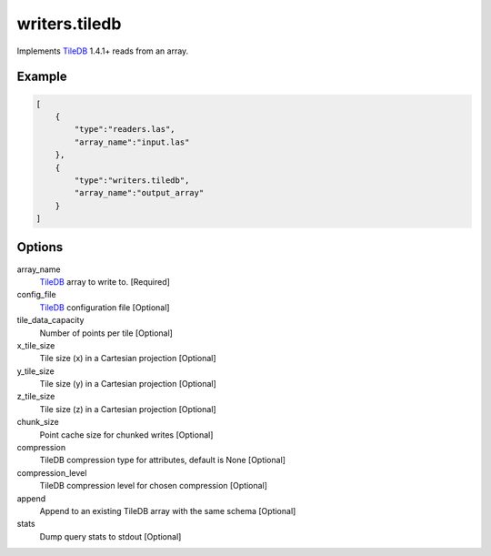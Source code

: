 .. _writers.tiledb:

writers.tiledb
==============

Implements `TileDB`_ 1.4.1+ reads from an array.

.. plugin::

.. streamable::

Example
-------

.. code-block:: json

  [
      {
          "type":"readers.las",
          "array_name":"input.las"
      },
      {
          "type":"writers.tiledb",
          "array_name":"output_array"
      }
  ]


Options
-------

array_name
  `TileDB`_ array to write to. [Required]

config_file
  `TileDB`_ configuration file [Optional]

tile_data_capacity
  Number of points per tile [Optional]

x_tile_size
  Tile size (x) in a Cartesian projection [Optional]

y_tile_size
  Tile size (y) in a Cartesian projection [Optional]

z_tile_size
  Tile size (z) in a Cartesian projection [Optional]

chunk_size
  Point cache size for chunked writes [Optional]

compression
  TileDB compression type for attributes, default is None [Optional]

compression_level
  TileDB compression level for chosen compression [Optional]

append
  Append to an existing TileDB array with the same schema [Optional]

stats
  Dump query stats to stdout [Optional]


.. _TileDB: https://tiledb.io
